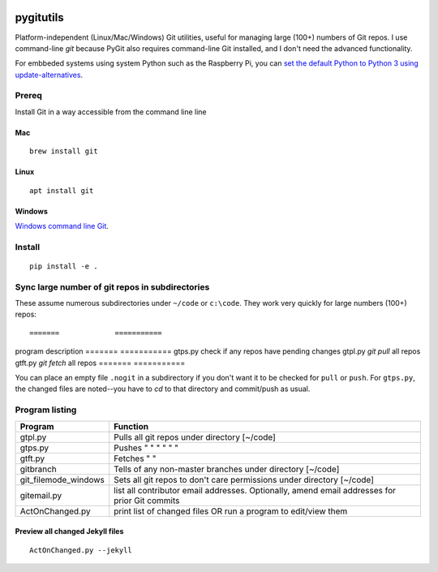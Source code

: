 .. image:: https://travis-ci.org/scivision/pygitutils.svg?branch=master
    :target: https://travis-ci.org/scivision/pygitutils
    
.. image:: https://coveralls.io/repos/github/scivision/pygitutils/badge.svg?branch=master
    :target: https://coveralls.io/github/scivision/pygitutils?branch=master
 
.. image:: https://api.codeclimate.com/v1/badges/f75c5317665dc32298a4/maintainability
   :target: https://codeclimate.com/github/scivision/pygitutils/maintainability
   :alt: Maintainability

==========
pygitutils
==========

Platform-independent (Linux/Mac/Windows) Git utilities, 
useful for managing large (100+) numbers of Git repos.
I use command-line `git` because PyGit also requires command-line Git installed, and I don't need the advanced functionality.

For embbeded systems using system Python such as the Raspberry Pi, you can `set the default Python to Python 3 using update-alternatives <https://www.scivison.co/set-python-version-update-alternatives>`_.

Prereq
======
Install Git in a way accessible from the command line line

Mac
---
::

    brew install git
    
Linux
-----
::
    
    apt install git
    
Windows
-------
`Windows command line Git <https://git-scm.com/download/win>`_.


Install
=======
::

    pip install -e . 

Sync large number of git repos in subdirectories
================================================
These assume numerous subdirectories under ``~/code`` or ``c:\code``. They work very quickly for large numbers (100+) repos::

=======             ===========
program             description
=======             ===========
gtps.py             check if any repos have pending changes
gtpl.py             `git pull` all repos
gtft.py             `git fetch` all repos
=======             ===========

You can place an empty file ``.nogit`` in a subdirectory if you don't want it to be checked for ``pull`` or ``push``.
For ``gtps.py``, the changed files are noted--you have to `cd` to that directory and commit/push as usual.

Program listing
===============

======================    ========
Program                   Function
======================    ========
gtpl.py                   Pulls all git repos under directory  [~/code]
gtps.py                   Pushes  "     "     "     "     "          "
gtft.py                   Fetches "     " 
gitbranch                 Tells of any non-master branches under directory [~/code]
git_filemode_windows      Sets all git repos to don't care permissions under directory  [~/code]
gitemail.py               list all contributor email addresses. Optionally, amend email addresses for prior Git commits
ActOnChanged.py           print list of changed files OR run a program to edit/view them
======================    ========

Preview all changed Jekyll files
--------------------------------
::

    ActOnChanged.py --jekyll

